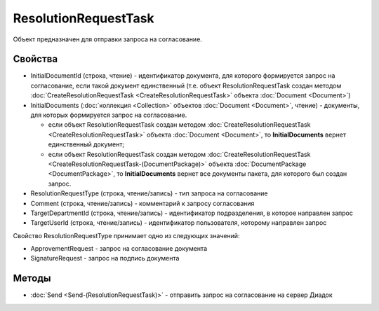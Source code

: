 ResolutionRequestTask
=====================

Объект предназначен для отправки запроса на согласование.

Свойства
--------

-  InitialDocumentId (строка, чтение) - идентификатор документа, для
   которого формируется запрос на согласование, если такой документ единственный
   (т.е. объект ResolutionRequestTask создан методом :doc:`CreateResolutionRequestTask <CreateResolutionRequestTask>`
   объекта :doc:`Document <Document>`)

-  InitialDocuments (:doc:`коллекция <Collection>` объектов :doc:`Document <Document>`, чтение) - документы, для
   которых формируется запрос на согласование.

   -  если объект ResolutionRequestTask создан методом :doc:`CreateResolutionRequestTask <CreateResolutionRequestTask>`
      объекта :doc:`Document <Document>`, то **InitialDocuments** вернет единственный документ;

   -  если объект ResolutionRequestTask создан методом :doc:`CreateResolutionRequestTask <CreateResolutionRequestTask-(DocumentPackage)>`
      объекта :doc:`DocumentPackage <DocumentPackage>`, то **InitialDocuments** вернет все документы пакета,
      для которого был создан запрос.

-  ResolutionRequestType (строка, чтение/запись) - тип запроса на
   согласование

-  Comment (строка, чтение/запись) - комментарий к запросу согласования

-  TargetDepartmentId (строка, чтение/запись) - идентификатор
   подразделения, в которое направлен запрос

-  TargetUserId (строка, чтение/запись) - идентификатор пользователя,
   которому направлен запрос

Свойство ResolutionRequestType принимает одно из следующих значений:

-  ApprovementRequest - запрос на согласование документа

-  SignatureRequest - запрос на подпись документа

Методы
------

-  :doc:`Send <Send-(ResolutionRequestTask)>` - отправить запрос на
   согласование на сервер Диадок
